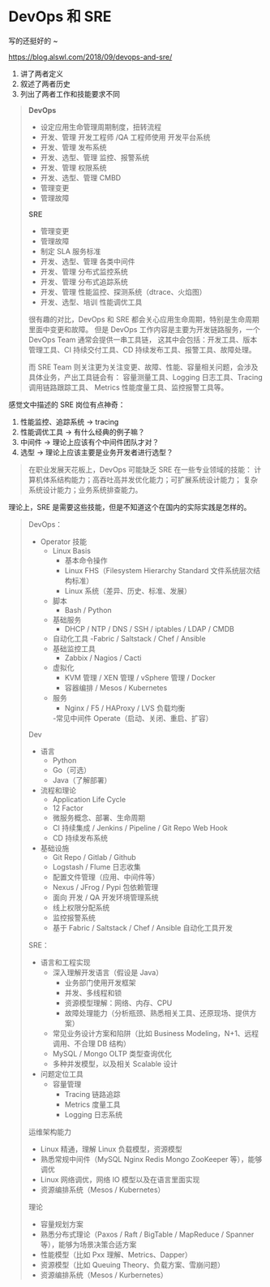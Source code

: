 * DevOps 和 SRE

写的还挺好的 ~

https://blog.alswl.com/2018/09/devops-and-sre/

1. 讲了两者定义
2. 叙述了两者历史
3. 列出了两者工作和技能要求不同

#+BEGIN_QUOTE
*DevOps*

- 设定应用生命管理周期制度，扭转流程
- 开发、管理 开发工程师 /QA 工程师使用 开发平台系统
- 开发、管理 发布系统
- 开发、选型、管理 监控、报警系统
- 开发、管理 权限系统
- 开发、选型、管理 CMBD
- 管理变更
- 管理故障

*SRE*

- 管理变更
- 管理故障
- 制定 SLA 服务标准
- 开发、选型、管理 各类中间件
- 开发、管理 分布式监控系统
- 开发、管理 分布式追踪系统
- 开发、管理 性能监控、探测系统（dtrace、火焰图）
- 开发、选型、培训 性能调优工具

很有趣的对比，DevOps 和 SRE 都会关心应用生命周期，特别是生命周期里面中变更和故障。
但是 DevOps 工作内容是主要为开发链路服务，一个 DevOps Team 通常会提供一串工具链，
这其中会包括：开发工具、版本管理工具、CI 持续交付工具、CD 持续发布工具、报警工具、故障处理。

而 SRE Team 则关注更为关注变更、故障、性能、容量相关问题，会涉及具体业务，产出工具链会有：
容量测量工具、Logging 日志工具、Tracing 调用链路跟踪工具、
Metrics 性能度量工具、监控报警工具等。
#+END_QUOTE
感觉文中描述的 SRE 岗位有点神奇：

1. 性能监控、追踪系统 -> tracing
2. 性能调优工具 -> 有什么经典的例子嘛？
3. 中间件 -> 理论上应该有个中间件团队才对？
4. 选型 -> 理论上应该主要是业务开发者进行选型？

#+BEGIN_QUOTE
在职业发展天花板上，DevOps 可能缺乏 SRE 在一些专业领域的技能：
计算机体系结构能力；高吞吐高并发优化能力；可扩展系统设计能力；
复杂系统设计能力；业务系统排查能力。
#+END_QUOTE
理论上，SRE 是需要这些技能，但是不知道这个在国内的实际实践是怎样的。


#+BEGIN_QUOTE
DevOps：

- Operator 技能
  - Linux Basis
    - 基本命令操作
    - Linux FHS（Filesystem Hierarchy Standard 文件系统层次结构标准）
    - Linux 系统（差异、历史、标准、发展）
  - 脚本
    - Bash / Python
  - 基础服务
    - DHCP / NTP / DNS / SSH / iptables / LDAP / CMDB
  - 自动化工具
    -Fabric / Saltstack / Chef / Ansible
  - 基础监控工具
    - Zabbix / Nagios / Cacti
  - 虚拟化
    - KVM 管理 / XEN 管理 / vSphere 管理 / Docker
    - 容器编排 / Mesos / Kubernetes
  - 服务
    - Nginx / F5 / HAProxy / LVS 负载均衡
    -常见中间件 Operate（启动、关闭、重启、扩容）

Dev

- 语言
  - Python
  - Go（可选）
  - Java（了解部署）
- 流程和理论
  - Application Life Cycle
  - 12 Factor
  - 微服务概念、部署、生命周期
  - CI 持续集成 / Jenkins / Pipeline / Git Repo Web Hook
  - CD 持续发布系统
- 基础设施
  - Git Repo / Gitlab / Github
  - Logstash / Flume 日志收集
  - 配置文件管理（应用、中间件等）
  - Nexus / JFrog / Pypi 包依赖管理
  - 面向 开发 / QA 开发环境管理系统
  - 线上权限分配系统
  - 监控报警系统
  - 基于 Fabric / Saltstack / Chef / Ansible 自动化工具开发

SRE：

- 语言和工程实现
  - 深入理解开发语言（假设是 Java）
    - 业务部门使用开发框架
    - 并发、多线程和锁
    - 资源模型理解：网络、内存、CPU
    - 故障处理能力（分析瓶颈、熟悉相关工具、还原现场、提供方案）
  - 常见业务设计方案和陷阱（比如 Business Modeling，N+1、远程调用、不合理 DB 结构）
  - MySQL / Mongo OLTP 类型查询优化
  - 多种并发模型，以及相关 Scalable 设计

- 问题定位工具
  - 容量管理
    - Tracing 链路追踪
    - Metrics 度量工具
    - Logging 日志系统

运维架构能力

- Linux 精通，理解 Linux 负载模型，资源模型
- 熟悉常规中间件（MySQL Nginx Redis Mongo ZooKeeper 等），能够调优
- Linux 网络调优，网络 IO 模型以及在语言里面实现
- 资源编排系统（Mesos / Kubernetes）

理论

- 容量规划方案
- 熟悉分布式理论（Paxos / Raft / BigTable / MapReduce / Spanner 等），能够为场景决策合适方案
- 性能模型（比如 Pxx 理解、Metrics、Dapper）
- 资源模型（比如 Queuing Theory、负载方案、雪崩问题）
- 资源编排系统（Mesos / Kurbernetes）
#+END_QUOTE
